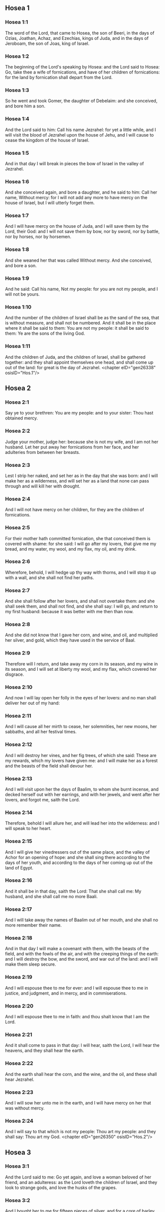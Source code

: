** Hosea 1

*** Hosea 1:1

The word of the Lord, that came to Hosea, the son of Beeri, in the days of Ozias, Joathan, Achaz, and Ezechias, kings of Juda, and in the days of Jeroboam, the son of Joas, king of Israel.

*** Hosea 1:2

The beginning of the Lord's speaking by Hosea: and the Lord said to Hosea: Go, take thee a wife of fornications, and have of her children of fornications: for the land by fornication shall depart from the Lord.

*** Hosea 1:3

So he went and took Gomer, the daughter of Debelaim: and she conceived, and bore him a son.

*** Hosea 1:4

And the Lord said to him: Call his name Jezrahel: for yet a little while, and I will visit the blood of Jezrahel upon the house of Jehu, and I will cause to cease the kingdom of the house of Israel.

*** Hosea 1:5

And in that day I will break in pieces the bow of Israel in the valley of Jezrahel.

*** Hosea 1:6

And she conceived again, and bore a daughter, and he said to him: Call her name, Without mercy: for I will not add any more to have mercy on the house of Israel, but I will utterly forget them.

*** Hosea 1:7

And I will have mercy on the house of Juda, and I will save them by the Lord, their God: and I will not save them by bow, nor by sword, nor by battle, nor by horses, nor by horsemen.

*** Hosea 1:8

And she weaned her that was called Without mercy. And she conceived, and bore a son.

*** Hosea 1:9

And he said: Call his name, Not my people: for you are not my people, and I will not be yours.

*** Hosea 1:10

And the number of the children of Israel shall be as the sand of the sea, that is without measure, and shall not be numbered. And it shall be in the place where it shall be said to them: You are not my people: it shall be said to them: Ye are the sons of the living God.

*** Hosea 1:11

And the children of Juda, and the children of Israel, shall be gathered together: and they shall appoint themselves one head, and shall come up out of the land: for great is the day of Jezrahel. <chapter eID="gen26338" osisID="Hos.1"/>

** Hosea 2

*** Hosea 2:1

Say ye to your brethren: You are my people: and to your sister: Thou hast obtained mercy.

*** Hosea 2:2

Judge your mother, judge her: because she is not my wife, and I am not her husband. Let her put away her fornications from her face, and her adulteries from between her breasts.

*** Hosea 2:3

Lest I strip her naked, and set her as in the day that she was born: and I will make her as a wilderness, and will set her as a land that none can pass through and will kill her with drought.

*** Hosea 2:4

And I will not have mercy on her children, for they are the children of fornications.

*** Hosea 2:5

For their mother hath committed fornication, she that conceived them is covered with shame: for she said: I will go after my lovers, that give me my bread, and my water, my wool, and my flax, my oil, and my drink.

*** Hosea 2:6

Wherefore, behold, I will hedge up thy way with thorns, and I will stop it up with a wall, and she shall not find her paths.

*** Hosea 2:7

And she shall follow after her lovers, and shall not overtake them: and she shall seek them, and shall not find, and she shall say: I will go, and return to my first husband: because it was better with me then than now.

*** Hosea 2:8

And she did not know that I gave her corn, and wine, and oil, and multiplied her silver, and gold, which they have used in the service of Baal.

*** Hosea 2:9

Therefore will I return, and take away my corn in its season, and my wine in its season, and I will set at liberty my wool, and my flax, which covered her disgrace.

*** Hosea 2:10

And now I will lay open her folly in the eyes of her lovers: and no man shall deliver her out of my hand:

*** Hosea 2:11

And I will cause all her mirth to cease, her solemnities, her new moons, her sabbaths, and all her festival times.

*** Hosea 2:12

And I will destroy her vines, and her fig trees, of which she said: These are my rewards, which my lovers have given me: and I will make her as a forest and the beasts of the field shall devour her.

*** Hosea 2:13

And I will visit upon her the days of Baalim, to whom she burnt incense, and decked herself out with her earrings, and with her jewels, and went after her lovers, and forgot me, saith the Lord.

*** Hosea 2:14

Therefore, behold I will allure her, and will lead her into the wilderness: and I will speak to her heart.

*** Hosea 2:15

And I will give her vinedressers out of the same place, and the valley of Achor for an opening of hope: and she shall sing there according to the days of her youth, and according to the days of her coming up out of the land of Egypt.

*** Hosea 2:16

And it shall be in that day, saith the Lord: That she shall call me: My husband, and she shall call me no more Baali.

*** Hosea 2:17

And I will take away the names of Baalim out of her mouth, and she shall no more remember their name.

*** Hosea 2:18

And in that day I will make a covenant with them, with the beasts of the field, and with the fowls of the air, and with the creeping things of the earth: and I will destroy the bow, and the sword, and war out of the land: and I will make them sleep secure.

*** Hosea 2:19

And I will espouse thee to me for ever: and I will espouse thee to me in justice, and judgment, and in mercy, and in commiserations.

*** Hosea 2:20

And I will espouse thee to me in faith: and thou shalt know that I am the Lord.

*** Hosea 2:21

And it shall come to pass in that day: I will hear, saith the Lord, I will hear the heavens, and they shall hear the earth.

*** Hosea 2:22

And the earth shall hear the corn, and the wine, and the oil, and these shall hear Jezrahel.

*** Hosea 2:23

And I will sow her unto me in the earth, and I will have mercy on her that was without mercy.

*** Hosea 2:24

And I will say to that which is not my people: Thou art my people: and they shall say: Thou art my God. <chapter eID="gen26350" osisID="Hos.2"/>

** Hosea 3

*** Hosea 3:1

And the Lord said to me: Go yet again, and love a woman beloved of her friend, and an adulteress: as the Lord loveth the children of Israel, and they look to strange gods, and love the husks of the grapes.

*** Hosea 3:2

And I bought her to me for fifteen pieces of silver, and for a core of barley, and for half a core of barley.

*** Hosea 3:3

And I said to her: Thou shalt wait for me many days: thou shalt not play the harlot, and thou shalt be no man's, and I also will wait for thee.

*** Hosea 3:4

For the children of Israel shall sit many days without king, and without prince, and without sacrifice, and without altar, and without ephod, and without theraphim.

*** Hosea 3:5

And after this the children of Israel shall return and shall seek the Lord, their God, and David, their king: and they shall fear the Lord, and his goodness, in the last days. <chapter eID="gen26375" osisID="Hos.3"/>

** Hosea 4

*** Hosea 4:1

Hear the word of the Lord, ye children of Israel, for the Lord shall enter into judgment with the inhabitants of the land: for there is no truth, and there is no mercy, and there is no knowledge of God in the land.

*** Hosea 4:2

Cursing, and lying, and killing, and theft, and adultery, have overflowed, and blood hath touched blood.

*** Hosea 4:3

Therefore shall the land mourn, and every one that dwelleth in it shall languish with the beasts of the field, and with the fowls of the air: yea, the fishes of the sea also shall be gathered together.

*** Hosea 4:4

But yet let not any man judge: and let not a man be rebuked: for thy people are as they that contradict the priest.

*** Hosea 4:5

And thou shalt fall today, and the prophet also shall fall with thee: in the night I have made thy mother to be silent.

*** Hosea 4:6

My people have been silent, because they had no knowledge: because thou hast rejected knowledge, I will reject thee, that thou shalt not do the office of priesthood to me: and thou hast forgotten the law of thy God, I also will forget thy children.

*** Hosea 4:7

According to the multitude of them, so have they sinned against me: I will change their glory into shame.

*** Hosea 4:8

They shall eat the sins of my people, and shall lift up their souls to their iniquity.

*** Hosea 4:9

And there shall be like people like priest: and I will visit their ways upon them, and I will repay them their devices.

*** Hosea 4:10

And they shall eat and shall not be filled: they have committed fornication, and have not ceased: because they have forsaken the Lord in not observing the law.

*** Hosea 4:11

Fornication, and wine, and drunkenness, take away the understanding.

*** Hosea 4:12

My people have consulted their stocks, and their staff hath declared unto them: for the spirit of fornication hath deceived them, and they have committed fornication against their God.

*** Hosea 4:13

They offered sacrifice upon the tops of the mountains, and burnt incense upon the hills: under the oak, and the poplar, and the turpentine tree, because the shadow thereof was good: therefore shall your daughters commit fornication, and your spouses shall be adulteresses.

*** Hosea 4:14

I will not visit upon your daughters, when they shall commit fornication, and upon your spouses when they shall commit adultery: because themselves conversed with harlots, and offered sacrifice with the effeminate, and the people that doth not understand shall be beaten.

*** Hosea 4:15

If thou play the harlot, O Israel, at least let not Juda offend: and go ye not into Galgal, and come not up into Bethaven, and do not swear: The Lord liveth.

*** Hosea 4:16

For Israel hath gone astray like a wanton heifer now will the Lord feed them, as a lamb in a spacious place.

*** Hosea 4:17

Ephraim is a partaker with idols, let him alone.

*** Hosea 4:18

Their banquet is separated, they have gone astray by fornication: they that should have protected them have loved to bring shame upon them.

*** Hosea 4:19

The wind hath bound them up in its wings, and they shall be confounded because of their sacrifices. <chapter eID="gen26381" osisID="Hos.4"/>

** Hosea 5

*** Hosea 5:1

Hear ye this, O priests, and hearken, O ye house of Israel, and give ear, O house of the king: for there is a judgment against you, because you have been a snare to them whom you should have watched over and a net spread upon Thabor.

*** Hosea 5:2

And you have turned aside victims into the depth and I am the teacher of them all.

*** Hosea 5:3

I know Ephraim, and Israel is not hid from me for now Ephraim hath committed fornication, Israel is defiled.

*** Hosea 5:4

They will not set their thoughts to return to their God: for the spirit of fornication is in the midst of them, and they have not known the Lord.

*** Hosea 5:5

And the pride of Israel shall answer in his face: and Israel, and Ephraim shall fall in their iniquity, Juda also shall fall with them.

*** Hosea 5:6

With their flocks and with their herds, they shall go to seek the Lord, and shall not find him: he is withdrawn from them.

*** Hosea 5:7

They have transgressed against the Lord: for they have begotten children that are strangers: now shall a month devour them with their portions.

*** Hosea 5:8

Blow ye the cornet in Gabaa, the trumpet in Rama: howl ye in Bethaven, behind thy back, O Benjamin.

*** Hosea 5:9

Ephraim shall be in desolation in the day of rebuke: among the tribes of Israel I have shewn that which shall surely be.

*** Hosea 5:10

The princes of Juda are become as they that take up the bound: I will pour out my wrath upon them like water.

*** Hosea 5:11

Ephraim is under oppression, and broken in judgment: because he began to go after filthiness.

*** Hosea 5:12

And I will be like a moth to Ephraim: and like rottenness to the house of Juda.

*** Hosea 5:13

And Ephraim saw his sickness, and Juda his band: and Ephraim went to the Assyrian, and sent to the avenging king: and he shall not be able to heal you, neither shall he be able to take off the band from you.

*** Hosea 5:14

For I will be like a lioness to Ephraim, and like a lion's whelp to the house of Juda: I, I will catch, and go: I will take away, and there is none that can rescue.

*** Hosea 5:15

I will go and return to my place: until you are consumed, and seek my face. <chapter eID="gen26401" osisID="Hos.5"/>

** Hosea 6

*** Hosea 6:1

In their affliction they will rise early to me: Come, and let us return to the Lord.

*** Hosea 6:2

For he hath taken us, and he will heal us: he will strike, and he will cure us.

*** Hosea 6:3

He will revive us after two days: on the third day he will raise us up, and we shall live in his sight. We shall know, and we shall follow on, that we may know the Lord. His going forth is prepared as the morning light, and he will come to us as the early and the latter rain to the earth.

*** Hosea 6:4

What shall I do to thee, O Ephraim? what shall I do to thee, O Juda? your mercy is as a morning cloud, and as the dew that goeth away in the morning.

*** Hosea 6:5

For this reason have I hewed them by the prophets, I have slain them by the words of my mouth: and thy judgments shall go forth as the light.

*** Hosea 6:6

For I desired mercy, and not sacrifice: and the knowledge of God more than holocausts.

*** Hosea 6:7

But they, like Adam, have transgressed the covenant, there have they dealt treacherously against me.

*** Hosea 6:8

Galaad is a city of workers of idols, supplanted with blood.

*** Hosea 6:9

And like the jaws of highway robbers, they conspire with the priests who murder in the way those that pass out of Sichem: for they have wrought wickedness.

*** Hosea 6:10

I have seen a horrible thing in the house of Israel: the fornications of Ephraim there: Israel is defiled.

*** Hosea 6:11

And thou also, O Juda, set thee a harvest, when I shall bring back the captivity of my people. <chapter eID="gen26417" osisID="Hos.6"/>

** Hosea 7

*** Hosea 7:1

When I would have healed Israel, the iniquity of Ephraim was discovered, and the wickedness of Samaria, for they have committed falsehood, and the thief is come in to steal, the robber is without.

*** Hosea 7:2

And lest they may say in their hearts, that I remember all their wickedness: their own devices now have beset them about, they have been done before my face.

*** Hosea 7:3

They have made the king glad with their wickedness: and the princes with their lies.

*** Hosea 7:4

They are all adulterers, like an oven heated by the baker: the city rested a little from the mingling of the leaven, till the whole was leavened.

*** Hosea 7:5

The day of our king, the princes began to be mad with wine: he stretched out his hand with scorners.

*** Hosea 7:6

Because they have applied their heart like an oven, when he laid snares for them: he slept all the night baking them, in the morning he himself was heated as a flaming fire.

*** Hosea 7:7

They were all heated like an oven, and have devoured their judges: all their kings have fallen: there is none amongst them that calleth unto me.

*** Hosea 7:8

Ephraim himself is mixed among the nations: Ephraim is become as bread baked under the ashes, that is not turned.

*** Hosea 7:9

Strangers have devoured his strength, and he knew it not: yea, grey hairs also are spread about upon him, and he is ignorant of it.

*** Hosea 7:10

And the pride of Israel shall be humbled before his face: and they have not returned to the Lord their God, nor have they sought him in all these.

*** Hosea 7:11

And Ephraim is become as a dove that is decoyed, not having a heart: they called upon Egypt, they went to the Assyrians.

*** Hosea 7:12

And when they shall go, I will spread my net upon them: I will bring them down as the fowl of the air, I will strike them as their congregation hath heard.

*** Hosea 7:13

Woe to them, for they have departed from me: they shall be wasted because they have transgressed against me: and I redeemed them: and they have spoken lies against me.

*** Hosea 7:14

And they have not cried to me with their heart, but they howled in their beds: they have thought upon wheat and wine, they are departed from me.

*** Hosea 7:15

And I have chastised them, and strengthened their arms: and they have imagined evil against me.

*** Hosea 7:16

They returned, that they might be without yoke: they became like a deceitful bow: their princes shall fall by the sword, for the rage of their tongue. This is their derision in the land of Egypt. <chapter eID="gen26429" osisID="Hos.7"/>

** Hosea 8

*** Hosea 8:1

Let there be a trumpet in thy throat like an eagle upon the house of the Lord: because they have transgressed my covenant, and have violated my law.

*** Hosea 8:2

They shall call upon me: O my God, we, Israel, know thee.

*** Hosea 8:3

Israel hath cast off the thing that is good, the enemy shall pursue him.

*** Hosea 8:4

They have reigned, but not by me: they have been princes, and I knew not: of their silver and their gold they have made idols to themselves, that they might perish.

*** Hosea 8:5

Thy calf, O Samaria, is cast off, my wrath is kindled against them. How long will they be incapable of being cleansed?

*** Hosea 8:6

For itself also is the invention of Israel: a workman made it, and it is no god: for the calf of Samaria shall be turned to spiders' webs.

*** Hosea 8:7

For they shall sow wind, and reap a whirlwind, there is no standing stalk in it, the bud shall yield no meal; and if it should yield, strangers shall eat it.

*** Hosea 8:8

Israel is swallowed up: now is he become among the nations like an unclean vessel.

*** Hosea 8:9

For they are gone up to Assyria, a wild ass alone by himself: Ephraim hath given gifts to his lovers.

*** Hosea 8:10

But even though they shall have hired the nations, now will I gather them together: and they shall rest a while from the burden of the king, and the princes.

*** Hosea 8:11

Because Ephraim hath made many altars to sin: altars are become to him unto sin.

*** Hosea 8:12

I shall write to him my manifold laws, which have been accounted as foreign.

*** Hosea 8:13

They shall offer victims, they shall sacrifice flesh, and shall eat it, and the Lord will not receive them: now will he remember their iniquity, and will visit their sins: they shall return to Egypt.

*** Hosea 8:14

And Israel hath forgotten his Maker, and hath built temples: and Juda hath built many fenced cities: and I will send a fire upon his cities, and it shall devour the houses thereof. <chapter eID="gen26446" osisID="Hos.8"/>

** Hosea 9

*** Hosea 9:1

Rejoice not, O Israel: rejoice not as the nations do: for thou hast committed fornication against thy God, thou hast loved a reward upon every cornfloor.

*** Hosea 9:2

The floor and the winepress shall not feed them, and the wine shall deceive them.

*** Hosea 9:3

They shall not dwell in the Lord's land: Ephraim is returned to Egypt, and hath eaten unclean things among the Assyrians.

*** Hosea 9:4

They shall not offer wine to the Lord, neither shall they please him: their sacrifices shall be like the bread of mourners: all that shall eat it shall be defiled: for their bread is life for their soul, it shall not enter into the house of the Lord.

*** Hosea 9:5

What will you do in the solemn day, in the day of the feast of the Lord?

*** Hosea 9:6

For behold they are gone because of destruction: Egypt shall gather them together, Memphis shall bury them: nettles shall inherit their beloved silver, the bur shall be in their tabernacles.

*** Hosea 9:7

The days of visitation are come, the days of repaying are come: know ye, O Israel, that the prophet was foolish, the spiritual man was mad, for the multitude of thy iniquity, and the multitude of thy madness.

*** Hosea 9:8

The watchman of Ephraim was with my God: the prophet is become a snare of ruin upon all his ways, madness is in the house of his God.

*** Hosea 9:9

They have sinned deeply, as in the days of Gabaa: he will remember their iniquity, and will visit their sin.

*** Hosea 9:10

I found Israel like grapes in the desert, I saw their fathers like the firstfruits of the fig tree in the top thereof: but they went in to Beelphegor, and alienated themselves to that confusion, and became abominable, as those things were, which they loved.

*** Hosea 9:11

As for Ephraim, their glory hath flown away like bird from the birth, and from the womb, and from the conception.

*** Hosea 9:12

And though they should bring up their children, I will make them without children among men: yea, and woe to them, when I shall depart from them.

*** Hosea 9:13

Ephraim, as I saw, was a Tyre, founded in beauty: and Ephraim shall bring out his children to the murderer.

*** Hosea 9:14

Give them, O Lord. What wilt thou give them? Give them a womb without children, and dry breasts.

*** Hosea 9:15

All their wickedness is in Galgal, for there I hated them: for the wickedness of their devices I will cast them forth out of my house: I will love them no more, all their princes are revolters.

*** Hosea 9:16

Ephraim is struck, their root is dried up, they shall yield no fruit. And if they should have issue, I will slay the best beloved fruit of their womb.

*** Hosea 9:17

My God will cast them away, because they hearkened not to him: and they shall be wanderers among the nations. <chapter eID="gen26461" osisID="Hos.9"/>

** Hosea 10

*** Hosea 10:1

Israel a vine full of branches, the fruit is agreeable to it: according to the multitude of his fruit, he hath multiplied altars, according to the plenty of his land he hath abounded with idols.

*** Hosea 10:2

Their heart is divided: now they shall perish: he shall break down their idols, he shall destroy their altars.

*** Hosea 10:3

For now they shall say: We have no king: because we fear not the Lord: and what shall a king do to us?

*** Hosea 10:4

You speak words of an unprofitable vision, and you shall make a covenant: and judgment shall spring up as bitterness in the furrows of the field.

*** Hosea 10:5

The inhabitants of Samaria have worshipped the calf of Bethaven: for the people thereof have mourned over it, and the wardens of its temple that rejoiced over it in its glory because it is departed from it.

*** Hosea 10:6

For itself also is carried into Assyria, a present to the avenging king: shame shall fall upon Ephraim, and Israel shall be confounded in his own will.

*** Hosea 10:7

Samaria hath made her king to pass as froth upon the face of the water.

*** Hosea 10:8

And the high places of the idol, the sin of Israel shall be destroyed: the bur and the thistle shall grow up over their altars: and they shall say to the mountains Cover us; and to the hills: Fall upon us.

*** Hosea 10:9

From the days of Gabaa, Israel hath sinned, there they stood: the battle in Gabaa against the children of iniquity shall not overtake them.

*** Hosea 10:10

According to my desire, I will chastise them: and the nations shall be gathered together against them, when they shall be chastised for their two iniquities.

*** Hosea 10:11

Ephraim is a heifer taught to love to tread out corn, but I passed over upon the beauty of her neck: I will ride upon Ephraim, Juda shall plough, Jacob shall break the furrows for himself.

*** Hosea 10:12

Sow for yourselves in justice, and reap in the mouth of mercy, break up your fallow ground: but the time to seek the Lord is, when he shall come that shall teach you justice.

*** Hosea 10:13

You have ploughed wickedness, you have reaped iniquity, you have eaten the fruit of lying: because thou hast trusted in thy ways, in the multitude of thy strong ones.

*** Hosea 10:14

A tumult shall arise among thy people: and all thy fortresses shall be destroyed as Salmana was destroyed, by the house of him that judged Baal in the day of battle, the mother being dashed in pieces upon her children.

*** Hosea 10:15

So hath Bethel done to you, because of the evil of your iniquities. <chapter eID="gen26479" osisID="Hos.10"/>

** Hosea 11

*** Hosea 11:1

As the morning passeth, so hath the king of Israel passed away. Because Israel was a child, and I loved him: and I called my son out of Egypt.

*** Hosea 11:2

As they called them, they went away from before their face: they offered victims to Baalim, and sacrificed to idols.

*** Hosea 11:3

And I was like a foster father to Ephraim, I carried them in my arms: and they knew not that I healed them.

*** Hosea 11:4

I will draw them with the cords of Adam, with the bands of love: and I will be to them as one that taketh off the yoke on their jaws: and I put his meat to him that he might eat.

*** Hosea 11:5

He shall not return into the land of Egypt, but the Assyrian shall be his king: because they would not be converted.

*** Hosea 11:6

The sword hath begun in his cities, and it shall consume his chosen men, and shall devour their heads.

*** Hosea 11:7

And my people shall long for my return: but a yoke shall be put upon them together, which shall not be taken off.

*** Hosea 11:8

How shall I deal with thee, O Ephraim, shall I protect thee, O Israel? how shall I make thee as Adama, shall I set thee as Seboim? my heart is turned within me, my repentance is stirred up.

*** Hosea 11:9

I will not execute the fierceness of my wrath: I will not return to destroy Ephraim: because I am God, and not man: the holy one in the midst of thee, and I will not enter into the city.

*** Hosea 11:10

They shall walk after the Lord, he shall roar as a lion: because he shall roar, and the children of the sea shall fear.

*** Hosea 11:11

And they shall fly away like a bird out of Egypt, and like a dove out of the land of the Assyrians: and I will place them in their own houses, saith the Lord.

*** Hosea 11:12

Ephraim hath compassed me about with denials, and the house of Israel with deceit: but Juda went down as a witness with God, and is faithful with the saints. <chapter eID="gen26495" osisID="Hos.11"/>

** Hosea 12

*** Hosea 12:1

Ephraim feedeth on the wind, and followeth the burning heat: all the day long he multiplied lies and desolation: and he hath made a covenant with the Assyrians, and carried oil into Egypt.

*** Hosea 12:2

Therefore there is a judgment of the Lord with Juda, and a visitation for Jacob: he will render to him according to his ways, and according to his devices.

*** Hosea 12:3

In the womb he supplanted his brother: and by his strength he had success with an angel.

*** Hosea 12:4

And he prevailed over the angel, and was strengthened: he wept, and made supplication to him: he found him in Bethel, and there he spoke with us.

*** Hosea 12:5

Even the Lord God of hosts, the Lord is his memorial.

*** Hosea 12:6

Therefore turn thou to thy God: keep mercy and judgment, and hope in thy God always.

*** Hosea 12:7

He is like Chanaan, there is a deceitful balance in his hand, he hath loved oppression.

*** Hosea 12:8

And Ephraim said: But yet I am become rich, I have found me an idol: all my labours shall not find me the iniquity that I have committed.

*** Hosea 12:9

And I that am the Lord thy God from the land of Egypt, will yet cause thee to dwell in tabernacles, as in the days of the feast.

*** Hosea 12:10

And I have spoken by the prophets, and I have multiplied visions, and I have used similitudes by the ministry of the prophets.

*** Hosea 12:11

If Galaad be an idol, then in vain were they in Galgal offering sacrifices with bullocks: for their altars also are as heaps in the furrows of the field.

*** Hosea 12:12

Jacob fled into the country of Syria, and Israel served for a wife, and was a keeper for a wife.

*** Hosea 12:13

But the Lord by a prophet brought Israel out of Egypt: and he was preserved by a prophet.

*** Hosea 12:14

Ephraim hath provoked me to wrath with his bitterness, and his blood shall come upon him, and his Lord will render his reproach unto him. <chapter eID="gen26508" osisID="Hos.12"/>

** Hosea 13

*** Hosea 13:1

When Ephraim spoke, a horror seized Israel: and he sinned in Baal, and died.

*** Hosea 13:2

And now they have sinned more and more: and they have made to themselves a molten thing of their silver as the likeness of idols: the whole is the work of craftsmen: to these that say: Sacrifice men, ye that adore calves.

*** Hosea 13:3

Therefore they shall be as a morning cloud, and as the early dew that passeth away, as the dust that is driven with a whirlwind out of the floor, and as the smoke out of the chimney.

*** Hosea 13:4

But I am the Lord thy God from the land of Egypt: and thou shalt know no God but me, and there is no saviour beside me.

*** Hosea 13:5

I knew thee in the desert, in the land of the wilderness.

*** Hosea 13:6

According to their pastures they were filled, and were made full: and they lifted up their heart, and have forgotten me.

*** Hosea 13:7

And I will be to them as a lioness, as a leopard in the way of the Assyrians.

*** Hosea 13:8

I will meet them as a bear that is robbed of her whelps, and I will rend the inner parts of their liver: and I will devour them there as a lion, the beast of the field shall tear them.

*** Hosea 13:9

Destruction is thy own, O Israel: thy help is only in me.

*** Hosea 13:10

Where is thy king? now especially let him save thee in all thy cities: and thy judges, of whom thou saidst: Give me kings and princes.

*** Hosea 13:11

I will give thee a king in my wrath, and will take him away in my indignation.

*** Hosea 13:12

The iniquity of Ephraim is bound up, his sin is hidden.

*** Hosea 13:13

The sorrows of a woman in labour shall come upon him, he is an unwise son: for now he shall not stand in the breach of the children.

*** Hosea 13:14

I will deliver them out of the hand of death. I will redeem them from death: O death, I will be thy death; O hell, I will be thy bite: comfort is hidden from my eyes.

*** Hosea 13:15

Because he shall make a separation between brothers: the Lord will bring a burning wind that shall rise from the desert, and it shall dry up his springs, and shall make his fountain desolate, and he shall carry off the treasure of every desirable vessel. <chapter eID="gen26523" osisID="Hos.13"/>

** Hosea 14

*** Hosea 14:1

Let Samaria perish, because she hath stirred up her God to bitterness: let them perish by the sword, let their little ones be dashed, and let the women with child be ripped up.

*** Hosea 14:2

Return, O Israel, to the Lord thy God: for thou hast fallen down by thy iniquity.

*** Hosea 14:3

Take with you words, and return to the Lord, and say to him: Take away all iniquity, and receive the good: and we will render the calves of our lips.

*** Hosea 14:4

Assyria shall not save us, we will not ride upon horses, neither will we say any more: The works of our hands are our gods: for thou wilt have mercy on the fatherless that is in thee.

*** Hosea 14:5

I will heal their breaches, I will love them freely: for my wrath is turned away from them.

*** Hosea 14:6

I will be as the dew, Israel shall spring as the lily, and his root shall shoot forth as that of Libanus.

*** Hosea 14:7

His branches shall spread, and his glory shall be as the olive tree: and his smell as that of Libanus.

*** Hosea 14:8

They shall be converted that sit under his shadow: they shall live upon wheat, and they shall blossom as a vine: his memorial shall be as the wine of Libanus.

*** Hosea 14:9

Ephraim shall say, What have I to do any more with idols? I will hear him, and I will make him flourish like a green fir tree: from me is thy fruit found.

*** Hosea 14:10

Who is wise, and he shall understand these things? prudent, and he shall know these things? for the ways of the Lord are right, and the just shall walk in them: but the transgressors shall fall in them. <chapter eID="gen26539" osisID="Hos.14"/> <div eID="gen26337" osisID="Hos" type="book"/>
